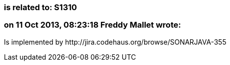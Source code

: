 === is related to: S1310

=== on 11 Oct 2013, 08:23:18 Freddy Mallet wrote:
Is implemented by \http://jira.codehaus.org/browse/SONARJAVA-355

